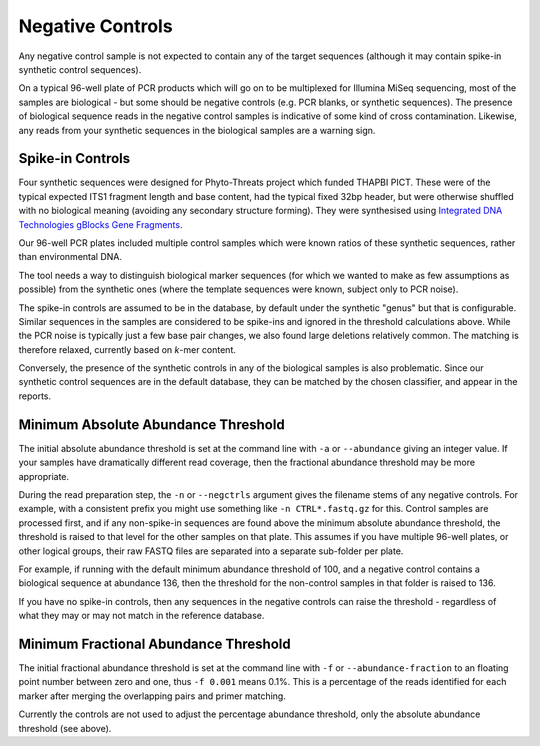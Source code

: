 .. _negative_controls:

Negative Controls
=================

Any negative control sample is not expected to contain any of the target
sequences (although it may contain spike-in synthetic control sequences).

On a typical 96-well plate of PCR products which will go on to be multiplexed
for Illumina MiSeq sequencing, most of the samples are biological - but some
should be negative controls (e.g. PCR blanks, or synthetic sequences).
The presence of biological sequence reads in the negative control samples is
indicative of some kind of cross contamination. Likewise, any reads from your
synthetic sequences in the biological samples are a warning sign.

Spike-in Controls
-----------------

Four synthetic sequences were designed for Phyto-Threats project which funded
THAPBI PICT. These were of the typical expected ITS1 fragment length and base
content, had the typical fixed 32bp header, but were otherwise shuffled with
no biological meaning (avoiding any secondary structure forming). They were
synthesised using `Integrated DNA Technologies gBlocks Gene Fragments
<https://www.idtdna.com/pages/products/genes-and-gene-fragments/double-stranded-dna-fragments/gblocks-gene-fragments>`_.

Our 96-well PCR plates included multiple control samples which were known
ratios of these synthetic sequences, rather than environmental DNA.

The tool needs a way to distinguish biological marker sequences (for which
we wanted to make as few assumptions as possible) from the synthetic ones
(where the template sequences were known, subject only to PCR noise).

The spike-in controls are assumed to be in the database, by default under
the synthetic "genus" but that is configurable. Similar sequences in the
samples are considered to be spike-ins and ignored in the threshold
calculations above. While the PCR noise is typically just a few base pair
changes, we also found large deletions relatively common. The matching is
therefore relaxed, currently based on *k*-mer content.

Conversely, the presence of the synthetic controls in any of the biological
samples is also problematic. Since our synthetic control sequences are in
the default database, they can be matched by the chosen classifier, and
appear in the reports.


Minimum Absolute Abundance Threshold
------------------------------------

The initial absolute abundance threshold is set at the command line with
``-a`` or ``--abundance`` giving an integer value. If your samples have
dramatically different read coverage, then the fractional abundance threshold
may be more appropriate.

During the read preparation step, the ``-n`` or ``--negctrls`` argument gives
the filename stems of any negative controls. For example, with a consistent
prefix you might use something like ``-n CTRL*.fastq.gz`` for this. Control
samples are processed first, and if any non-spike-in sequences are found above
the minimum absolute abundance threshold, the threshold is raised to that
level for the other samples on that plate. This assumes if you have multiple
96-well plates, or other logical groups, their raw FASTQ files are separated
into a separate sub-folder per plate.

For example, if running with the default minimum abundance threshold of 100,
and a negative control contains a biological sequence at abundance 136, then
the threshold for the non-control samples in that folder is raised to 136.

If you have no spike-in controls, then any sequences in the negative controls
can raise the threshold - regardless of what they may or may not match in the
reference database.

Minimum Fractional Abundance Threshold
--------------------------------------

The initial fractional abundance threshold is set at the command line with
``-f`` or ``--abundance-fraction`` to an floating point number between zero
and one, thus ``-f 0.001`` means 0.1%. This is a percentage of the reads
identified for each marker after merging the overlapping pairs and primer
matching.

Currently the controls are not used to adjust the percentage abundance
threshold, only the absolute abundance threshold (see above).
